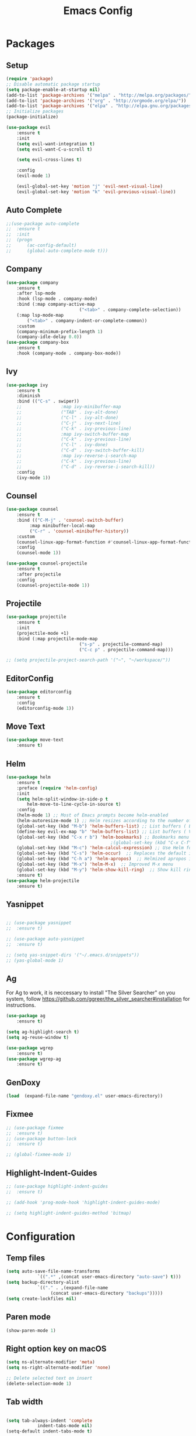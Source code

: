 #+title: Emacs Config
#+PROPERTY: header-args:emacs-lisp :tangle ./init.el
* Packages
** Setup
#+begin_src emacs-lisp
(require 'package)
;; Disable automatic package startup
(setq package-enable-at-startup nil)
(add-to-list 'package-archives '("melpa" . "http://melpa.org/packages/"))
(add-to-list 'package-archives '("org" . "http://orgmode.org/elpa/"))
(add-to-list 'package-archives '("elpa" . "http://elpa.gnu.org/packages/"))
;; Initialize packages
(package-initialize)

(use-package evil
	:ensure t
	:init
	(setq evil-want-integration t)
	(setq evil-want-C-u-scroll t)

	(setq evil-cross-lines t)

	:config
	(evil-mode 1)

	(evil-global-set-key 'motion "j" 'evil-next-visual-line)
	(evil-global-set-key 'motion "k" 'evil-previous-visual-line))
#+end_src

** Auto Complete
#+begin_src emacs-lisp
;;(use-package auto-complete
;;	:ensure t
;;	:init
;;	(progn
;;		(ac-config-default)
;;		(global-auto-complete-mode t)))
#+end_src

** Company
#+begin_src emacs-lisp
(use-package company
	:ensure t
	:after lsp-mode
	:hook (lsp-mode . company-mode)
	:bind (:map company-active-map
							("<tab>" . company-complete-selection))
	(:map lsp-mode-map
        ("<tab>" . company-indent-or-complete-common))
	:custom
	(company-minimum-prefix-length 1)
	(company-idle-delay 0.0))
(use-package company-box
	:ensure t
	:hook (company-mode . company-box-mode))
#+end_src

** Ivy
#+begin_src emacs-lisp
(use-package ivy
	:ensure t
	:diminish
	:bind (("C-s" . swiper))
	;;				 :map ivy-minibuffer-map
	;;				 ("TAB" . ivy-alt-done)
	;;				 ("C-l" . ivy-alt-done)
	;;				 ("C-j" . ivy-next-line)
	;;				 ("C-k" . ivy-previous-line)
	;;				 :map ivy-switch-buffer-map
	;;				 ("C-k" . ivy-previous-line)
	;;				 ("C-l" . ivy-done)
	;;				 ("C-d" . ivy-switch-buffer-kill)
	;;				 :map ivy-reverse-i-search-map
	;;				 ("C-k" . ivy-previous-line)
	;;				 ("C-d" . ivy-reverse-i-search-kill))
	:config
	(ivy-mode 1))
#+end_src

** Counsel
#+begin_src emacs-lisp
(use-package counsel
	:ensure t
	:bind (("C-M-j" . 'counsel-switch-buffer)
         :map minibuffer-local-map
         ("C-r" . 'counsel-minibuffer-history))
	:custom
	(counsel-linux-app-format-function #'counsel-linux-app-format-function-name-only)
	:config
	(counsel-mode 1))

(use-package counsel-projectile
	:ensure t
	:after projectile
	:config
	(counsel-projectile-mode 1))
#+end_src


** Projectile
#+begin_src emacs-lisp
(use-package projectile
	:ensure t
	:init
	(projectile-mode +1)
	:bind (:map projectile-mode-map
							("s-p" . projectile-command-map)
							("C-c p" . projectile-command-map)))

;; (setq projectile-project-search-path '("~", "~/workspace/"))
#+end_src

** EditorConfig
#+begin_src emacs-lisp
(use-package editorconfig
	:ensure t
	:config
	(editorconfig-mode 1))
#+end_src

** Move Text
#+begin_src emacs-lisp
(use-package move-text
	:ensure t)
#+end_src

** Helm
#+begin_src emacs-lisp
(use-package helm
	:ensure t
	:preface (require 'helm-config)
	:init
	(setq helm-split-window-in-side-p t
        helm-move-to-line-cycle-in-source t)
	:config 
	(helm-mode 1) ;; Most of Emacs prompts become helm-enabled
	(helm-autoresize-mode 1) ;; Helm resizes according to the number of candidates
	(global-set-key (kbd "M-b") 'helm-buffers-list) ;; List buffers ( Emacs way )
	(define-key evil-ex-map "b" 'helm-buffers-list) ;; List buffers ( Vim way )
	(global-set-key (kbd "C-x r b") 'helm-bookmarks) ;; Bookmarks menu
                                        ;(global-set-key (kbd "C-x C-f") 'helm-find-file) ;; Finding files with Helm
	(global-set-key (kbd "M-c") 'helm-calcul-expression) ;; Use Helm for calculations
	(global-set-key (kbd "C-s") 'helm-occur)  ;; Replaces the default isearch keybinding
	(global-set-key (kbd "C-h a") 'helm-apropos)  ;; Helmized apropos interface
	(global-set-key (kbd "M-x") 'helm-M-x)  ;; Improved M-x menu
	(global-set-key (kbd "M-y") 'helm-show-kill-ring)  ;; Show kill ring, pick something to paste
	:ensure t)
(use-package helm-projectile
	:ensure t)
#+end_src
** Yasnippet
#+begin_src emacs-lisp

;; (use-package yasnippet
;; 	:ensure t)

;; (use-package auto-yasnippet
;; 	:ensure t)

;; (setq yas-snippet-dirs '("~/.emacs.d/snippets"))
;; (yas-global-mode 1)
#+end_src

** Ag
For  Ag to work, it is neccessary to install "The Silver Searcher" on you system, follow https://github.com/ggreer/the_silver_searcher#installation for instructions.
#+begin_src emacs-lisp
(use-package ag
	:ensure t)

(setq ag-highlight-search t)
(setq ag-reuse-window t)

(use-package wgrep
	:ensure t)
(use-package wgrep-ag
	:ensure t)
#+end_src

#+RESULTS:

** GenDoxy
#+begin_src emacs-lisp
(load  (expand-file-name "gendoxy.el" user-emacs-directory))
#+end_src

** Fixmee
#+begin_src emacs-lisp
;; (use-package fixmee
;; 	:ensure t)
;; (use-package button-lock
;; 	:ensure t)

;; (global-fixmee-mode 1)

#+end_src

** Highlight-Indent-Guides
#+begin_src emacs-lisp
;; (use-package highlight-indent-guides
;; 	:ensure t)

;; (add-hook 'prog-mode-hook 'highlight-indent-guides-mode)

;; (setq highlight-indent-guides-method 'bitmap)

#+end_src
* Configuration
** Temp files
#+begin_src emacs-lisp
(setq auto-save-file-name-transforms
			`((".*" ,(concat user-emacs-directory "auto-save") t)))
(setq backup-directory-alist
			`(("." . ,(expand-file-name
                 (concat user-emacs-directory "backups")))))
(setq create-lockfiles nil)

#+end_src
** Paren mode
#+begin_src emacs-lisp
(show-paren-mode 1)
#+end_src
** Right option key on macOS
#+begin_src emacs-lisp
(setq ns-alternate-modifier 'meta)
(setq ns-right-alternate-modifier 'none)

;; Delete selected text on insert
(delete-selection-mode 1)

#+end_src

** Tab width
#+begin_src emacs-lisp

(setq tab-always-indent 'complete
			indent-tabs-mode nil)
(setq-default indent-tabs-mode t)

(setq-default tab-width 2)
(define-key evil-insert-state-map (kbd "TAB") 'tab-to-tab-stop)
(setq indent-tabs-mode t)
#+end_src
** Visual line mode
#+begin_src emacs-lisp
(global-visual-line-mode t)

(setq-default word-wrap t)
#+end_src
** MacOS
#+begin_src emacs-lisp
(setq mac-pass-command-to-system nil)
(setq ns-alternate-modifier 'none)
(setq ns-right-alternate-modifier 'none)
                                        ;(add-to-list 'default-frame-alist '(fullscreen . fullboth))
                                        ;(setq ns-use-native-fullscreen nil)
(setq mac-command-modifier 'meta)
#+end_src

#+RESULTS:
: meta

* Appearence
** UI elements:
#+begin_src emacs-lisp
;; Remove Welcome message
(setq inhibit-startup-message t)

;; ;; Hilight on current line
;; (global-hl-line-mode t)
(global-prettify-symbols-mode +1)
(blink-cursor-mode 0)
(tool-bar-mode -1)
(menu-bar-mode -1)
(scroll-bar-mode 0)
(global-linum-mode 1)
;; (set-frame-parameter nil 'fullscreen 'fullboth)

;; (global-display-line-numbers-mode 1)

(setq visible-bell nil)
#+end_src

#+RESULTS:


** Sublimity
#+begin_src emacs-lisp
;; (use-package sublimity 
;; 	:ensure t)

;; (require 'sublimity)
;; ;; (require 'sublimity-map)
;; (require 'sublimity-scroll)
;; (require 'sublimity-attractive)
;; (sublimity-mode 1)
#+end_src


** Modeline

#+begin_src emacs-lisp
(use-package doom-modeline
	:ensure t
	:init (doom-modeline-mode 1)
  :config
  :custom
	(doom-modeline-height 15)
  (doom-modeline-bar-width 1)
  (doom-modeline-icon t)
  (doom-modeline-major-mode-icon t)
  (doom-modeline-major-mode-color-icon t)
  (doom-modeline-buffer-file-name-style 'truncate-upto-project)
  (doom-modeline-buffer-state-icon t)
  (doom-modeline-buffer-modification-icon t)
  (doom-modeline-minor-modes nil)
  (doom-modeline-enable-word-count nil)
  (doom-modeline-buffer-encoding t)
  (doom-modeline-indent-info nil)
  (doom-modeline-checker-simple-format t)
  (doom-modeline-vcs-max-length 12)
  (doom-modeline-env-version t)
  (doom-modeline-irc-stylize 'identity)
  (doom-modeline-github-timer nil)
  (doom-modeline-gnus-timer nil)
	)
#+end_src

** Theme
#+begin_src emacs-lisp
;; Setup doom-themes
(use-package gruvbox-theme :ensure t)
(use-package ample-theme :ensure t)
(use-package zenburn-theme :ensure t)
(use-package solarized-theme :ensure t)

(add-to-list 'custom-theme-load-path "~/.emacs.d/themes/")

(use-package doom-themes
	:ensure t
	:config
	(setq doom-themes-enable-bold nil
	 			doom-themes-enable-italic nil)

	(load-theme 'doom-dark+ t)

	(doom-themes-visual-bell-config)
	(doom-themes-neotree-config)
	(setq doom-themes-treemacs-theme "doom-dark+")
	;; (setq doom-themes-treemacs-theme "gruvbox-dark-medium")
	(doom-themes-treemacs-config)
	(doom-themes-org-config))

;; (use-package almost-mono-themes
;; :ensure t)

;; (load-theme 'naysayer t)
;; (set-face-attribute 'fringe nil :background (face-background 'default))

;; (load-theme 'doom-verde t)
;; (load-theme 'zenburn t)

;; (use-package gruvbox-theme
;; 	:ensure t)
;; 	(use-package spacemacs-theme
;; 	:defer t
;; 	:init (load-theme 'spacemacs-dark t))
#+end_src

** Icons
#+begin_src emacs-lisp
(use-package all-the-icons
	:ensure t
	:if (display-graphic-p)
	:commands all-the-icons-install-fonts
	:init
	(unless (find-font (font-spec :name "all-the-icons"))
    (all-the-icons-install-fonts t)))

(use-package all-the-icons-dired
	:ensure t
	:if (display-graphic-p)
	:hook (dired-mode . all-the-icons-dired-mode))
#+end_src

** Font
#+begin_src emacs-lisp
(set-face-attribute 'default nil :font "Iosevka" :height 130)
(set-face-attribute 'fixed-pitch nil :font "Iosevka" :height 130)

(load "~/.emacs.d/iosevka-lig")

(set-face-attribute 'variable-pitch nil :font "Cantarell" :height 130 :weight 'regular)
																				;(eval-after-load "linum" '(set-face-attribute 'linum nil :font "Iosevka" :height 120 :weight 'regular))

																				;(set-face-attribute 'default nil :font "Fira Code" :height 150)
																				;(set-face-attribute 'fixed-pitch nil :font "Fira Code" :height 150)

																				;(use-package fira-code-mode
																				;  :ensure t
																				;  :config (global-fira-code-mode))

(set-face-attribute 'mode-line nil :font "Fira Code" :height 130)

;; (set-face-attribute 'mode-line-inactive nil :height 100)
#+end_src

#+RESULTS:


** Dashboard
#+begin_src emacs-lisp
(use-package dashboard
  :ensure t
  :config
  (setq dashboard-set-heading-icons t)
  (setq dashboard-set-file-icons t)
  (setq dashboard-set-navigator t)
  (setq dashboard-banner-logo-title "Welcome to Emacs Dashboard")
  (setq dashboard-startup-banner "~/.emacs.d/dashboard-logos/acdc.txt")
  (setq dashboard-center-content t)
  (setq dashboard-show-shortcuts t)
  (setq dashboard-items '((recents  . 5)
                          (bookmarks . 5)
                          (projects . 5)
                          (agenda . 5)
                          (registers . 5)))	
  (dashboard-setup-startup-hook))
#+end_src

** Treemacs
#+begin_src emacs-lisp
(use-package all-the-icons
  :ensure t)

(use-package treemacs
  :ensure t
  :defer t
  :init
  (with-eval-after-load 'winum
    (define-key winum-keymap (kbd "M-0") #'treemacs-select-window))
  :config
  (progn
    (setq treemacs-collapse-dirs                   (if treemacs-python-executable 3 0)
          treemacs-deferred-git-apply-delay        0.5
          treemacs-directory-name-transformer      #'identity
          treemacs-display-in-side-window          t
          treemacs-eldoc-display                   t
          treemacs-file-event-delay                5000
          treemacs-file-extension-regex            treemacs-last-period-regex-value
          treemacs-file-follow-delay               0.2
          treemacs-file-name-transformer           #'identity
          treemacs-follow-after-init               t
          treemacs-expand-after-init               t
          treemacs-git-command-pipe                ""
          treemacs-goto-tag-strategy               'refetch-index
          treemacs-indentation                     2
          treemacs-indentation-string              " "
          treemacs-is-never-other-window           nil
          treemacs-max-git-entries                 5000
          treemacs-missing-project-action          'ask
          treemacs-move-forward-on-expand          nil
          treemacs-no-png-images                   nil
          treemacs-no-delete-other-windows         t
          treemacs-project-follow-cleanup          nil
          treemacs-persist-file                    (expand-file-name ".cache/treemacs-persist" user-emacs-directory)
          treemacs-position                        'left
          treemacs-read-string-input               'from-child-frame
          treemacs-recenter-distance               0.1
          treemacs-recenter-after-file-follow      nil
          treemacs-recenter-after-tag-follow       nil
          treemacs-recenter-after-project-jump     'always
          treemacs-recenter-after-project-expand   'on-distance
          treemacs-litter-directories              '("/node_modules" "/.venv" "/.cask")
          treemacs-show-cursor                     nil
          treemacs-show-hidden-files               t
          treemacs-silent-filewatch                nil
          treemacs-silent-refresh                  nil
          treemacs-sorting                         'alphabetic-asc
          treemacs-select-when-already-in-treemacs 'move-back
          treemacs-space-between-root-nodes        t
          treemacs-tag-follow-cleanup              t
          treemacs-tag-follow-delay                1.5
          treemacs-user-mode-line-format           nil
          treemacs-user-header-line-format         nil
          treemacs-wide-toggle-width               70
          treemacs-width                           25
          treemacs-width-increment                 1
          treemacs-width-is-initially-locked       nil
          treemacs-workspace-switch-cleanup        nil)

    (treemacs-follow-mode t)
    (treemacs-filewatch-mode t)
    (treemacs-fringe-indicator-mode 'always))
  (treemacs-project-follow-mode t)


  :bind
  (:map global-map
        ("M-0"       . treemacs-select-window)
        ("C-x t 1"   . treemacs-delete-other-windows)
        ("C-x t t"   . treemacs)
        ("C-x t B"   . treemacs-bookmark)
        ("C-x t C-t" . treemacs-find-file)
        ("C-x t M-t" . treemacs-find-tag)))

(with-eval-after-load 'treemacs
  (define-key treemacs-mode-map [mouse-1] #'treemacs-single-click-expand-action))

(add-hook 'projectile-after-switch-project-hook 'treemacs-display-current-project-exclusively)

(use-package treemacs-evil
  :after (treemacs evil)
  :ensure t)

(use-package treemacs-projectile
  :after (treemacs projectile)
  :ensure t)

(use-package treemacs-icons-dired
  :hook (dired-mode . treemacs-icons-dired-enable-once)
  :ensure t)
#+end_src

** Special Words Highlights
#+begin_src emacs-lisp
(use-package hl-todo
  :ensure t
  :hook (prog-mode . hl-todo-mode)
  :config
  (setq hl-todo-highlight-punctuation ":"
        hl-todo-keyword-faces
        `(("TODO"       warning bold)
          ("FIXME"      error bold)
          ("HACK"       font-lock-constant-face bold)
          ("REVIEW"     font-lock-keyword-face bold)
          ("NOTE"       success bold)
          ("DEPRECATED" font-lock-doc-face bold))))

(hl-todo-mode)

(add-hook 'text-mode-hook 'hl-todo-mode)
#+end_src

#+RESULTS:
: t

* Latex
#+begin_src emacs-lisp
(use-package auctex
  :defer t
  :ensure t
  :config
  (setq TeX-auto-save t))
;; (setq exec-path (append exec-path '("/opt/local/bin")))



(with-eval-after-load 'org
  (add-to-list 'org-latex-default-packages-alist '("T1"       "fontenc"    t))
  (add-to-list 'org-latex-default-packages-alist '("usenames" "color"      t))
  (add-to-list 'org-latex-default-packages-alist '(""         "amsmath"    t))
  (add-to-list 'org-latex-default-packages-alist '("mathscr"  "eucal"      t))
  (add-to-list 'org-latex-default-packages-alist '("utf8"     "inputenc"   t))
  (add-to-list 'org-latex-default-packages-alist '(""         "graphicx"   t))
  (add-to-list 'org-latex-default-packages-alist '("normalem" "ulem"       t))
  (add-to-list 'org-latex-default-packages-alist '(""         "textcomp"   t))
  (add-to-list 'org-latex-default-packages-alist '(""         "marvosym"   t))
  (add-to-list 'org-latex-default-packages-alist '(""         "latexsym"   t))
  (add-to-list 'org-latex-default-packages-alist '(""         "amssymb"    t)))
#+end_src
* Org Mode
** Org Mode setup handler

#+begin_src emacs-lisp
(defun efs/org-mode-setup ()
	(linum-mode 0)
  (org-indent-mode t)
  (variable-pitch-mode 1)
  (visual-line-mode 1)
	)
#+end_src

** Org Mode Font

#+begin_src emacs-lisp
(defun efs/org-font-setup ()
  ;; Replace list hyphen with dot

  (font-lock-add-keywords 'org-mode
                          '(("^ *\\([-]\\) "
                             (0 (prog1 () (compose-region (match-beginning 1) (match-end 1) "•"))))))

  ;; Set faces for heading levels
  (dolist (face '(
                  (org-level-1 . 1.2)
                  (org-level-2 . 1.1)
                  (org-level-3 . 1.05)
                  (org-level-4 . 1.0)
                  (org-level-5 . 1.1)
                  (org-level-6 . 1.1)
                  (org-level-7 . 1.1)
                  (org-level-8 . 1.1)))
    (set-face-attribute (car face) nil :font "Cantarell" :weight 'regular :height (cdr face)))

  ;; Ensure that anything that should be fixed-pitch in Org files appears that way
  (set-face-attribute 'org-block nil :foreground nil :inherit 'fixed-pitch)
  (set-face-attribute 'org-code nil   :inherit '(shadow fixed-pitch))
  (set-face-attribute 'org-table nil   :inherit '(shadow fixed-pitch))
  (set-face-attribute 'org-verbatim nil :inherit '(shadow fixed-pitch))
  (set-face-attribute 'org-special-keyword nil :inherit '(font-lock-comment-face fixed-pitch))
  (set-face-attribute 'org-meta-line nil :inherit '(font-lock-comment-face fixed-pitch))
  (set-face-attribute 'org-checkbox nil :inherit 'fixed-pitch)
  )


#+end_src

** Org Package
#+begin_src emacs-lisp
(load "~/.emacs.d/magic-mode")
(load "~/.emacs.d/cplusplus-mode")
(use-package org
  :hook (org-mode . efs/org-mode-setup)
  :config
  ;; (setq org-ellipsis " ▾")
  (setq org-preview-latex-default-process 'dvisvgm)
  (setq org-latex-create-formula-image-program 'dvisvgm)
  (setq org-format-latex-options (plist-put org-format-latex-options :scale 1.0))
  (setq org-preview-latex-process-alist
        '(
          (dvipng :programs
                  ("latex" "dvipng")
                  :description "dvi > png" :message "you need to install the programs: latex and dvipng." :image-input-type "dvi" :image-output-type "png" :image-size-adjust
                  (1.0 . 1.0)
                  :latex-compiler
                  ("latex -interaction nonstopmode -output-directory %o %f")
                  :image-converter
                  ("dvipng -D %D -T tight -o %O %f"))
          (dvisvgm :programs
                   ("latex" "dvisvgm")
                   :description "dvi > svg" :message "you need to install the programs: latex and dvisvgm." :image-input-type "dvi" :image-output-type "svg" :image-size-adjust
                   (1.7 . 1.5)
                   :latex-compiler
                   ("latex -interaction nonstopmode -output-directory %o %f")
                   :image-converter
                   ("dvisvgm %f -n -b min -c %S -o %O"))

          )
        )

	(setq org-cycle-emulate-tab 'white)
  (setq org-agenda-start-with-log-mode t)
  (setq org-log-done 'time)
  (setq org-log-into-drawer t)
  (setq org-src-preserve-indentation t)
  (setq org-src-tab-acts-natively t)
  (setq org-agenda-files
        '("~/workspace/orgfiles/tasks.org"))
  ;; (setq org-adapt-indentation nil)
  (setq org-hide-leading-stars t)
  (setq org-todo-keywords
        '((sequence "TODO(t)" "NEXT(n)" "|" "DONE(d!)")
          (sequence "BACKLOG(b)" "PLAN(p)" "READY(r)" "ACTIVE(a)" "REVIEW(v)" "WAIT(w@/!)" "HOLD(h)" "|" "COMPLETED(c)" "CANC(k@)")))

  (setq org-refile-targets
        '(("tasks.org" :maxlevel . 1)))

  ;; Save Org buffers after refiling!
  (advice-add 'org-refile :after 'org-save-all-org-buffers)

  (setq org-tag-alist
        '((:startgroup)
																				; Put mutually exclusive tags here
          (:endgroup)
          ("@errand" . ?E)
          ("@home" . ?H)
          ("@work" . ?W)
          ("agenda" . ?a)
          ("planning" . ?p)
          ("publish" . ?P)
          ("batch" . ?b)
          ("note" . ?n)
          ("idea" . ?i)))

  ;; Configure custom agenda views
  (setq org-agenda-custom-commands
        '(("d" "Dashboard"
           ((agenda "" ((org-deadline-warning-days 7)))
            (todo "NEXT"
                  ((org-agenda-overriding-header "Next Tasks")))
            (tags-todo "agenda/ACTIVE" ((org-agenda-overriding-header "Active Projects")))))

          ("n" "Next Tasks"
           ((todo "NEXT"
                  ((org-agenda-overriding-header "Next Tasks")))))

          ("W" "Work Tasks" tags-todo "+work-email")

          ;; Low-effort next actions
          ("e" tags-todo "+TODO=\"NEXT\"+Effort<15&+Effort>0"
           ((org-agenda-overriding-header "Low Effort Tasks")
            (org-agenda-max-todos 20)
            (org-agenda-files org-agenda-files)))

          ("w" "Workflow Status"
           ((todo "WAIT"
                  ((org-agenda-overriding-header "Waiting on External")
                   (org-agenda-files org-agenda-files)))
            (todo "REVIEW"
                  ((org-agenda-overriding-header "In Review")
                   (org-agenda-files org-agenda-files)))
            (todo "PLAN"
                  ((org-agenda-overriding-header "In Planning")
                   (org-agenda-todo-list-sublevels nil)
                   (org-agenda-files org-agenda-files)))
            (todo "BACKLOG"
                  ((org-agenda-overriding-header "Project Backlog")
                   (org-agenda-todo-list-sublevels nil)
                   (org-agenda-files org-agenda-files)))
            (todo "READY"
                  ((org-agenda-overriding-header "Ready for Work")
                   (org-agenda-files org-agenda-files)))
            (todo "ACTIVE"
                  ((org-agenda-overriding-header "Active Projects")
                   (org-agenda-files org-agenda-files)))
            (todo "COMPLETED"
                  ((org-agenda-overriding-header "Completed Projects")
                   (org-agenda-files org-agenda-files)))
            (todo "CANC"
                  ((org-agenda-overriding-header "Cancelled Projects")
                   (org-agenda-files org-agenda-files)))))))

  (efs/org-font-setup))


(use-package calfw
	:ensure t)

(use-package calfw-org
	:ensure t)

;; (use-package org-timeline 
;; 	:ensure t)
;; (add-hook 'org-agenda-finalize-hook 'org-timeline-insert-timeline :append)

;; (defun my/use-text-mode-org-comments (args)
;;   "Use text-mode for editing comments"
;;   (unless (nth 2 args)
;;     (setf (nth 2 args) 'text-mode))
;;   args)
(require 'org-mouse)
;; (advice-add 'org-src--edit-element 
;;             :filter-args #'my/use-text-mode-org-comments)

(add-hook 'org-mode-hook
          (lambda ()
						(linum-mode 0)
            (org-indent-mode t))
          t)
#+end_src

** Org Bullets

#+begin_src emacs-lisp
(use-package org-bullets
  :after org
  :ensure t
  :hook (org-mode . org-bullets-mode)
  :custom
  (org-bullets-bullet-list '("◉" "○" "●" "○" "●" "○" "●")))
#+end_src

** Org Visual Fill Column

#+begin_src emacs-lisp
(use-package visual-fill-column
  :ensure t
  :hook (org-mode . efs/org-mode-visual-fill))

(defun efs/org-mode-visual-fill ()
  (setq visual-fill-column-width 150
        visual-fill-column-center-text t)
  (visual-fill-column-mode 1))

(add-hook 'text-mode-hook #'efs/org-mode-visual-fill)
#+end_src

** Org Configure Babel Languages
#+begin_src emacs-lisp
(org-babel-do-load-languages
 'org-babel-load-languages
 '((emacs-lisp . t)
   (python . t)
   (latex . t)))
#+end_src

** Org Auto-tangle Configuration files
#+begin_src emacs-lisp
;; Automatically tangle our emacs.org config file when we save it
(defun efs/org-babel-tangle-config ()
  (when (string-equal (buffer-file-name)
                      (expand-file-name "~/.emacs.d/emacs.org"))
    ;; Dynamic scoping to the rescue
    (let ((org-confirm-babel-evaluate nil))
      (org-babel-tangle))))

(add-hook 'org-mode-hook (lambda () (add-hook 'after-save-hook #'efs/org-babel-tangle-config)))
#+end_src

** Ord desactive linum-mode
#+begin_src emacs-lisp
(add-hook 'org-mode-hook (lambda () (linum-mode 0)))
#+end_src
* Development
** Language server
#+begin_src emacs-lisp
(setq lsp-log-io nil) ;; Don't log everything = speed
(setq lsp-keymap-prefix "C-c l")
(setq lsp-restart 'auto-restart)
(setq lsp-ui-sideline-show-diagnostics t)
(setq lsp-ui-sideline-show-hover t)
(setq lsp-ui-sideline-show-code-actions t)

(use-package lsp-mode
  :ensure t
  :hook (

         (web-mode . lsp-deferred)
         (lsp-mode . (lambda ()
                       (let ((lsp-keymap-prexix "C-c l")))))
         )
  :config
  (setq lsp-headerline-breadcrumb-enable nil)
  (setq lsp-enable-on-type-formatting nil)
  (setq lsp-enable-links nil)
  (define-key lsp-mode-map (kbd "C-c l") lsp-command-map)
  :commands lsp lsp-deferred)

(use-package lsp-ui
  :ensure t
  :hook (lsp-mode . lsp-ui-mode)
  :custom
  (lsp-ui-doc-position 'bottom))

(use-package lsp-ivy
  :ensure t)

(use-package dap-mode
  :ensure t
  :custom
  (dap-auto-configure-mode t                           "Automatically configure dap.")
  (dap-auto-configure-features
   '(sessions locals breakpoints expressions tooltip)  "Remove the button panel in the top.")

  :config
	(dap-ui-mode 1)
	;; enables mouse hover support
	(dap-tooltip-mode 1)
	;; use tooltips for mouse hover
	;; if it is not enabled `dap-mode' will use the minibuffer.
	(tooltip-mode 1)
	;; displays floating panel with debug buttons
	;; requies emacs 26+
	(dap-ui-controls-mode 1)

  ;;; dap for c++
  (require 'dap-lldb)

  ;;; set the debugger executable (c++)
  (setq dap-lldb-debug-program '("~/workspace/llvm-project/bin/lldb-vscode"))

  ;;; ask user for executable to debug if not specified explicitly (c++)
  (setq dap-lldb-debugged-program-function (lambda () (read-file-name "Select executable to debug.")))
	)

(setq lsp-language-id-configuration '((java-mode . "java")
                                      (python-mode . "python")
                                      (gfm-view-mode . "markdown")
                                      (rust-mode . "rust")
                                      (css-mode . "css")
                                      (xml-mode . "xml")
                                      (c-mode . "c")
                                      (c++-mode . "cpp")
                                      (objc-mode . "objective-c")
                                      (web-mode . "html")
                                      (html-mode . "html")
                                      (sgml-mode . "html")
                                      (mhtml-mode . "html")
                                      (go-mode . "go")
                                      (haskell-mode . "haskell")
                                      (php-mode . "php")
                                      (json-mode . "json")
                                      (web-mode . "javascript")
                                      ;;(typescript-mode . "typescript")
                                      ))
#+end_src
** Flycheck
#+begin_src emacs-lisp
(use-package flycheck
  :ensure t
  :init
  (global-flycheck-mode))
#+end_src

** C/C++
#+begin_src emacs-lisp
(add-hook 'c++-mode-hook 'lsp-deferred)
(add-hook 'c-mode-hook 'lsp-deferred)
(add-hook 'cuda-mode-hook 'lsp-deferred)
(add-hook 'objc-mode-hook 'lsp-deferred)

(use-package clang-format+
  :ensure t)

(add-hook 'c-mode-common-hook #'clang-format+-mode)

(defun clang-format-save-hook-for-this-buffer ()
  "Create a buffer local save hook."
  (add-hook 'before-save-hook
            (lambda ()
              (when (locate-dominating-file "." ".clang-format")
                (clang-format-buffer))
              ;; Continue to save.
              nil)
            nil
            ;; Buffer local hook.
            t))

;; Run this for each mode you want to use the hook.
(add-hook 'c-mode-hook (lambda () (clang-format-save-hook-for-this-buffer)))
(add-hook 'c++-mode-hook (lambda () (clang-format-save-hook-for-this-buffer)))
(add-hook 'glsl-mode-hook (lambda () (clang-format-save-hook-for-this-buffer)))

#+end_src

** CMake

#+begin_src emacs-lisp
(use-package cmake-mode
  :ensure t
  :mode ("CMakeLists\\.txt\\'" "\\.cmake\\'")
  :hook (cmake-mode . lsp-deferred))
#+end_src

*** Typescript, Javascript, JSX, Node

Install dependencies with:

npm install -g eslint babel-eslint eslint-plugin-react

sudo npm i -g typescript-language-server; sudo npm i -g typescript

sudo npm i -g javascript-typescript-langserver
		
#+begin_src emacs-lisp

(add-to-list 'auto-mode-alist '("\\.tsx\\'" . typescript-mode))
(add-to-list 'auto-mode-alist '("\\.ts\\'" . typescript-mode))

;; (add-to-list 'auto-mode-alist '("\\.js\\'" . typescript-mode))
;; (add-to-list 'auto-mode-alist '("\\.jsx\\'" . typescript-mode))
(add-to-list 'auto-mode-alist '("\\.json\\'" . json-mode))

(use-package web-mode
  :ensure t
  :mode ("\\.html?\\'"
         "/themes/.*\\.php?\\'"
         "/\\(components\\|containers\\|src\\)/.*\\.js[x]?\\'"
         "\\.\\(handlebars\\|hbs\\)\\'")
  :config (progn
            (setq
             web-mode-markup-indent-offset 2
             web-mode-css-indent-offset 2
             web-mode-code-indent-offset 2
             web-mode-enable-auto-closing t
             web-mode-enable-auto-opening t
             web-mode-enable-auto-pairing t
             web-mode-enable-auto-indentation t
             web-mode-enable-auto-quoting t
             web-mode-enable-current-column-highlight t
             web-mode-enable-current-element-highlight t
             web-mode-content-types-alist
             '(("jsx" . "/\\(components\\|containers\\|src\\)/.*\\.js[x]?\\'")))))

;;(use-package js2-mode :ensure t
;;	:mode
;;	(("\\.js\\'" . js2-mode))
;;	:custom
;;	(js2-include-node-externs t)
;;	(js2-global-externs '("customElements"))
;;	(js2-highlight-level 3)
;;	(js2r-prefer-let-over-var t)
;;	(js2r-prefered-quote-type 2)
;;	(js-indent-align-list-continuation t)
;;	(global-auto-highlight-symbol-mode t)
;;	:config
;;	(setq js-indent-level 2)
;;	(advice-add #'js2-identifier-start-p
;;							:after-until
;;							(lambda (c) (eq c ?#))))


(add-hook 'typescript-mode-hook 'lsp-deferred)
(add-hook 'json-mode-hook 'lsp-deferred)
(add-hook 'web-mode-hook 'lsp-deferred)
(add-hook 'css-mode 'lsp-deferred)

#+end_src

** Bash

#+begin_src emacs-lisp
(add-to-list 'auto-mode-alist '("\\.sh\\'" . sh-mode))
(add-hook 'sh-mode-hook 'lsp-deferred)
#+end_src
** Magic
#+begin_src emacs-lisp
(add-to-list 'auto-mode-alist '("\\.magic\\'" . magic-mode))
(add-to-list 'auto-mode-alist '("\\.lang\\'" . magic-mode))
#+end_src

** YAML
#+begin_src emacs-lisp
(use-package yaml-mode 
  :ensure t)

(add-to-list 'auto-mode-alist '("\\.yml\\'" . yaml-mode))
(add-to-list 'auto-mode-alist '("\\.yaml\\'" . yaml-mode))
(add-hook 'yaml-mode-hook 'lsp-deferred)
#+end_src
** Twelf

#+begin_src emacs-lisp
(setq twelf-root "/Applications/Twelf/")
(load (concat twelf-root "emacs/twelf-init.el"))
#+end_src

* Keybindings
#+begin_src emacs-lisp
(defun my-org-todo-toggle ()
  (interactive)
  (let ((state (org-get-todo-state))
        post-command-hook)
    (if (string= state "TODO")
        (org-todo "DONE")
      (org-todo "TODO"))
    (run-hooks 'post-command-hook)
    (org-flag-subtree t)))

; (define-key org-mode-map (kbd "C-c C-d") 'my-org-todo-toggle)

(global-set-key (kbd "M-<f11>") 'toggle-frame-fullscreen)
(global-set-key (kbd "M-<tab>") 'other-window)
(global-set-key (kbd "C-c a") 'cfw:open-org-calendar)

(evil-ex-define-cmd "c[alendar]" 'cfw:open-org-calendar)
(evil-ex-define-cmd "a[genda]" 'org-agenda)
(evil-ex-define-cmd "schedule" 'org-schedule)
(evil-ex-define-cmd "todo" 'org-todo)
(evil-ex-define-cmd "done" 'my-org-todo-toggle)

(define-key evil-normal-state-map (kbd "C-t") 'treemacs)

(define-key evil-motion-state-map " " nil)

(define-key evil-normal-state-map (kbd "C-s") 'swiper)
(define-key evil-normal-state-map (kbd "C-r") 'replace-regexp)
(define-key evil-normal-state-map (kbd "C-S-R") 'ag-project-regexp)

;; Double spaces for finding files
(define-key evil-normal-state-map (kbd "SPC SPC") 'helm-projectile-find-file)

(define-key evil-motion-state-map (kbd "SPC h") 'evil-window-left)
(define-key evil-motion-state-map (kbd "SPC j") 'evil-window-down)
(define-key evil-motion-state-map (kbd "SPC k") 'evil-window-up)
(define-key evil-motion-state-map (kbd "SPC l") 'evil-window-right)

(define-key evil-normal-state-map (kbd "SPC h") 'evil-window-left)
(define-key evil-normal-state-map (kbd "SPC j") 'evil-window-down)
(define-key evil-normal-state-map (kbd "SPC k") 'evil-window-up)
(define-key evil-normal-state-map (kbd "SPC l") 'evil-window-right)

;; Quick buffer switching
(define-key evil-normal-state-map (kbd "M-l") 'next-buffer)
(define-key evil-normal-state-map (kbd "M-h") 'previous-buffer)

(define-key evil-normal-state-map (kbd "M-<right>") 'next-buffer)
(define-key evil-normal-state-map (kbd "M-<left>") 'previous-buffer)

(define-key evil-normal-state-map (kbd "C-c c") 'uncomment-region)
(define-key evil-insert-state-map (kbd "C-c u") 'uncomment-region)
(define-key evil-normal-state-map (kbd "C-c c") 'comment-region)
(define-key evil-insert-state-map (kbd "C-c u") 'comment-region)

;; Move lines with M-j, M-k in normal and insert mode
(define-key evil-normal-state-map (kbd "M-k") 'move-text-up)
(define-key evil-normal-state-map (kbd "M-j") 'move-text-down)
(define-key evil-insert-state-map (kbd "M-k") 'move-text-up)
(define-key evil-insert-state-map (kbd "M-j") 'move-text-down)


(define-key evil-normal-state-map (kbd "M-<up>") 'move-text-up)
(define-key evil-normal-state-map (kbd "M-<down>") 'move-text-down)
(define-key evil-insert-state-map (kbd "M-<up>") 'move-text-up)
(define-key evil-insert-state-map (kbd "M-<down>") 'move-text-down)


(define-key evil-insert-state-map (kbd "C-c h") 'evil-window-left)
(define-key evil-insert-state-map (kbd "C-c j") 'evil-window-down)
(define-key evil-insert-state-map (kbd "C-c k") 'evil-window-up)
(define-key evil-insert-state-map (kbd "C-c l") 'evil-window-right)
(define-key evil-normal-state-map (kbd "C-c h") 'evil-window-left)
(define-key evil-normal-state-map (kbd "C-c j") 'evil-window-down)
(define-key evil-normal-state-map (kbd "C-c k") 'evil-window-up)
(define-key evil-normal-state-map (kbd "C-c l") 'evil-window-right)

(global-set-key (kbd "<escape>") 'keyboard-escape-quit)

(define-key evil-insert-state-map (kbd "M-b") 'helm-buffers-list)
(define-key evil-normal-state-map (kbd "M-b") 'helm-buffers-list)
#+end_src

#+RESULTS:
: helm-buffers-list
	

	

